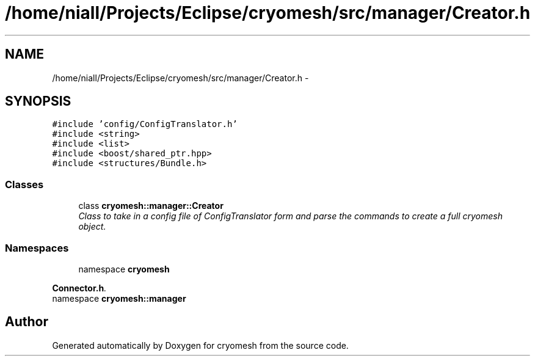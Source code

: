 .TH "/home/niall/Projects/Eclipse/cryomesh/src/manager/Creator.h" 3 "Fri Apr 1 2011" "cryomesh" \" -*- nroff -*-
.ad l
.nh
.SH NAME
/home/niall/Projects/Eclipse/cryomesh/src/manager/Creator.h \- 
.SH SYNOPSIS
.br
.PP
\fC#include 'config/ConfigTranslator.h'\fP
.br
\fC#include <string>\fP
.br
\fC#include <list>\fP
.br
\fC#include <boost/shared_ptr.hpp>\fP
.br
\fC#include <structures/Bundle.h>\fP
.br

.SS "Classes"

.in +1c
.ti -1c
.RI "class \fBcryomesh::manager::Creator\fP"
.br
.RI "\fIClass to take in a config file of ConfigTranslator form and parse the commands to create a full cryomesh object. \fP"
.in -1c
.SS "Namespaces"

.in +1c
.ti -1c
.RI "namespace \fBcryomesh\fP"
.br
.PP

.RI "\fI\fBConnector.h\fP. \fP"
.ti -1c
.RI "namespace \fBcryomesh::manager\fP"
.br
.in -1c
.SH "Author"
.PP 
Generated automatically by Doxygen for cryomesh from the source code.
